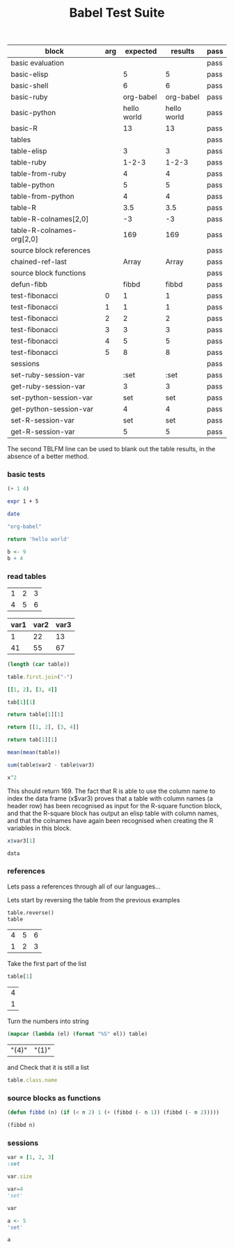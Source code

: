 #+TITLE: Babel Test Suite
#+OPTIONS: num:nil ^:nil
#+LaTeX_CLASS: normal

#+TBLNAME: org-babel-tests
| block                     | arg |    expected |     results | pass |
|---------------------------+-----+-------------+-------------+------|
| basic evaluation          |     |             |             | pass |
|---------------------------+-----+-------------+-------------+------|
| basic-elisp               |     |           5 |           5 | pass |
| basic-shell               |     |           6 |           6 | pass |
| basic-ruby                |     |   org-babel |   org-babel | pass |
| basic-python              |     | hello world | hello world | pass |
| basic-R                   |     |          13 |          13 | pass |
|---------------------------+-----+-------------+-------------+------|
| tables                    |     |             |             | pass |
|---------------------------+-----+-------------+-------------+------|
| table-elisp               |     |           3 |           3 | pass |
| table-ruby                |     |       1-2-3 |       1-2-3 | pass |
| table-from-ruby           |     |           4 |           4 | pass |
| table-python              |     |           5 |           5 | pass |
| table-from-python         |     |           4 |           4 | pass |
| table-R                   |     |         3.5 |         3.5 | pass |
| table-R-colnames[2,0]     |     |          -3 |          -3 | pass |
| table-R-colnames-org[2,0] |     |         169 |         169 | pass |
|---------------------------+-----+-------------+-------------+------|
| source block references   |     |             |             | pass |
|---------------------------+-----+-------------+-------------+------|
| chained-ref-last          |     |       Array |       Array | pass |
|---------------------------+-----+-------------+-------------+------|
| source block functions    |     |             |             | pass |
|---------------------------+-----+-------------+-------------+------|
| defun-fibb                |     |       fibbd |       fibbd | pass |
| test-fibonacci            |   0 |           1 |           1 | pass |
| test-fibonacci            |   1 |           1 |           1 | pass |
| test-fibonacci            |   2 |           2 |           2 | pass |
| test-fibonacci            |   3 |           3 |           3 | pass |
| test-fibonacci            |   4 |           5 |           5 | pass |
| test-fibonacci            |   5 |           8 |           8 | pass |
|---------------------------+-----+-------------+-------------+------|
| sessions                  |     |             |             | pass |
|---------------------------+-----+-------------+-------------+------|
| set-ruby-session-var      |     |        :set |        :set | pass |
| get-ruby-session-var      |     |           3 |           3 | pass |
| set-python-session-var    |     |         set |         set | pass |
| get-python-session-var    |     |           4 |           4 | pass |
| set-R-session-var         |     |         set |         set | pass |
| get-R-session-var         |     |           5 |           5 | pass |
#+TBLFM: $4='(if (> (length $3) 0) (if (= (length $2) 1) (progn (message (format "running %S" '(sbe $1 (n $2)))) (sbe $1 (n $2))) (sbe $1)) "")::$5='(if (string= $3 $4) "pass" (format "expected %S but was %S" $3 $4))
#+TBLFM: $5=""::$6=""

The second TBLFM line can be used to blank out the table results, in
the absence of a better method.

*** basic tests

#+srcname: basic-elisp
#+begin_src emacs-lisp :results silent
(+ 1 4)
#+end_src


#+srcname: basic-shell
#+begin_src sh :results silent
expr 1 + 5
#+end_src


#+srcname: date-simple
#+begin_src sh :results silent
date
#+end_src

#+srcname: basic-ruby
#+begin_src ruby :results silent
"org-babel"
#+end_src


#+srcname: basic-python
#+begin_src python :results silent
return 'hello world'
#+end_src


#+srcname: basic-R
#+begin_src R :results silent
  b <- 9
  b + 4
#+end_src

*** read tables

#+tblname: test-table
| 1 | 2 | 3 |
| 4 | 5 | 6 |

#+tblname: test-table-colnames
| var1 | var2 | var3 |
|------+------+------|
|    1 |   22 |   13 |
|   41 |   55 |   67 |

#+srcname: table-elisp
#+begin_src emacs-lisp :results silent :var table=test-table
(length (car table))
#+end_src

#+srcname: table-ruby
#+begin_src ruby :results silent :var table=test-table
table.first.join("-")
#+end_src

#+srcname: ruby-makes-table
#+begin_src ruby 
[[1, 2], [3, 4]]
#+end_src

#+srcname: table-from-ruby
#+begin_src ruby :var tab=ruby-makes-table
tab[1][1]  
#+end_src

#+srcname: table-python
#+begin_src python :var table=test-table
return table[1][1]
#+end_src

#+srcname: python-makes-table
#+begin_src python 
return [[1, 2], [3, 4]]
#+end_src

#+srcname: table-from-python
#+begin_src python :var tab=python-makes-table
return tab[1][1]  
#+end_src

#+srcname: table-R(table=test-table)
#+begin_src R
mean(mean(table))
#+end_src

#+srcname: table-R-colnames(table=test-table-colnames)
#+begin_src R :results silent
sum(table$var2 - table$var3)
#+end_src

#+srcname: R-square(x=default-name-doesnt-exist)
#+begin_src R :colnames yes
x^2
#+end_src

This should return 169. The fact that R is able to use the column name
to index the data frame (x$var3) proves that a table with column names
(a header row) has been recognised as input for the R-square function
block, and that the R-square block has output an elisp table with
column names, and that the colnames have again been recognised when
creating the R variables in this block.
#+srcname: table-R-colnames-org(x = R-square(x=test-table-colnames))
#+begin_src R
x$var3[1]
#+end_src

#+begin_src emacs-lisp :var data=table-R-colnames-org
data  
#+end_src

#+results:
: 169

*** references

Lets pass a references through all of our languages...

Lets start by reversing the table from the previous examples

#+srcname: chained-ref-first
#+begin_src python :var table = test-table
table.reverse()
table
#+end_src

#+resname: chained-ref-first
| 4 | 5 | 6 |
| 1 | 2 | 3 |

Take the first part of the list

#+srcname: chained-ref-second
#+begin_src R :var table = chained-ref-first
table[1]
#+end_src

#+resname: chained-ref-second
| 4 |
| 1 |

Turn the numbers into string

#+srcname: chained-ref-third
#+begin_src emacs-lisp :var table = chained-ref-second
(mapcar (lambda (el) (format "%S" el)) table)
#+end_src

#+resname: chained-ref-third
| "(4)" | "(1)" |

and Check that it is still a list

#+srcname: chained-ref-last
#+begin_src ruby :var table=chained-ref-third
table.class.name
#+end_src

*** source blocks as functions

#+srcname: defun-fibb
#+begin_src emacs-lisp :results silent
(defun fibbd (n) (if (< n 2) 1 (+ (fibbd (- n 1)) (fibbd (- n 2)))))
#+end_src


#+srcname: test-fibonacci
#+begin_src emacs-lisp :results silent :var n=7
(fibbd n)
#+end_src

*** sessions
    :PROPERTIES:
    :noeval:   nope
    :END:

#+srcname: set-ruby-session-var
#+begin_src ruby :session :results silent
var = [1, 2, 3]
:set
#+end_src

#+srcname: get-ruby-session-var
#+begin_src ruby :session :results silent
var.size
#+end_src

#+srcname: set-python-session-var
#+begin_src python :session
var=4
'set'
#+end_src

#+srcname: get-python-session-var
#+begin_src python :session
var
#+end_src

#+srcname: set-R-session-var
#+begin_src R :session
a <- 5
'set'
#+end_src

#+srcname: get-R-session-var
#+begin_src R :session
a
#+end_src

